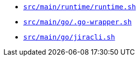* `xref:AUTO-GENERATED:bash-docs/src/main/runtime/runtime-sh.adoc[src/main/runtime/runtime.sh]`
* `xref:AUTO-GENERATED:bash-docs/src/main/go/.go-wrapper-sh.adoc[src/main/go/.go-wrapper.sh]`
* `xref:AUTO-GENERATED:bash-docs/src/main/go/jiracli-sh.adoc[src/main/go/jiracli.sh]`
